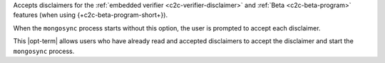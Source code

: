 
Accepts disclaimers for the :ref:`embedded verifier
<c2c-verifier-disclaimer>` and :ref:`Beta <c2c-beta-program>`
features (when using {+c2c-beta-program-short+}).

When the ``mongosync`` process starts without this option, the
user is prompted to accept each disclaimer.

This |opt-term| allows users who have already read and accepted
disclaimers to accept the disclaimer and start the ``mongosync``
process.
